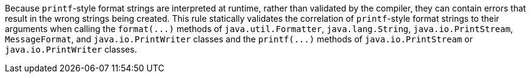 Because ``++printf++``-style format strings are interpreted at runtime, rather than validated by the compiler, they can contain errors that result in the wrong strings being created. This rule statically validates the correlation of ``++printf++``-style format strings to their arguments when calling the ``++format(...)++`` methods of ``++java.util.Formatter++``, ``++java.lang.String++``, ``++java.io.PrintStream++``, ``++MessageFormat++``, and ``++java.io.PrintWriter++`` classes and the ``++printf(...)++`` methods of ``++java.io.PrintStream++`` or ``++java.io.PrintWriter++`` classes. 
